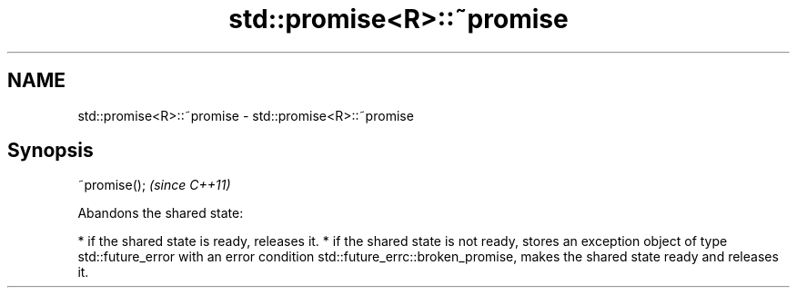 .TH std::promise<R>::~promise 3 "2020.03.24" "http://cppreference.com" "C++ Standard Libary"
.SH NAME
std::promise<R>::~promise \- std::promise<R>::~promise

.SH Synopsis

~promise();  \fI(since C++11)\fP

Abandons the shared state:

* if the shared state is ready, releases it.
* if the shared state is not ready, stores an exception object of type std::future_error with an error condition std::future_errc::broken_promise, makes the shared state ready and releases it.




